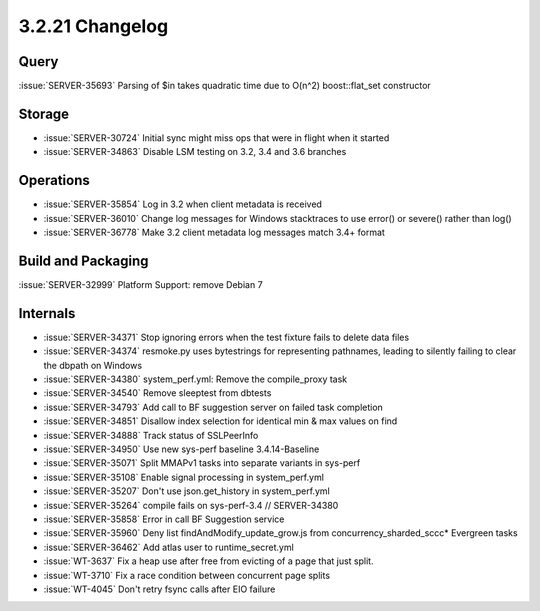 .. _3.2.21-changelog:

3.2.21 Changelog
----------------

Query
~~~~~

:issue:`SERVER-35693` Parsing of $in takes quadratic time due to O(n^2) boost::flat_set constructor

Storage
~~~~~~~

- :issue:`SERVER-30724` Initial sync might miss ops that were in flight when it started
- :issue:`SERVER-34863` Disable LSM testing on 3.2, 3.4 and 3.6 branches

Operations
~~~~~~~~~~

- :issue:`SERVER-35854` Log in 3.2 when client metadata is received
- :issue:`SERVER-36010` Change log messages for Windows stacktraces to use error() or severe() rather than log()
- :issue:`SERVER-36778` Make 3.2 client metadata log messages match 3.4+ format

Build and Packaging
~~~~~~~~~~~~~~~~~~~

:issue:`SERVER-32999` Platform Support: remove Debian 7

Internals
~~~~~~~~~

- :issue:`SERVER-34371` Stop ignoring errors when the test fixture fails to delete data files
- :issue:`SERVER-34374` resmoke.py uses bytestrings for representing pathnames, leading to silently failing to clear the dbpath on Windows
- :issue:`SERVER-34380` system_perf.yml: Remove the compile_proxy task
- :issue:`SERVER-34540` Remove sleeptest from dbtests
- :issue:`SERVER-34793` Add call to BF suggestion server on failed task completion
- :issue:`SERVER-34851` Disallow index selection for identical min & max values on find
- :issue:`SERVER-34888` Track status of SSLPeerInfo
- :issue:`SERVER-34950` Use new sys-perf baseline 3.4.14-Baseline
- :issue:`SERVER-35071` Split MMAPv1 tasks into separate variants in sys-perf
- :issue:`SERVER-35108` Enable signal processing in system_perf.yml
- :issue:`SERVER-35207` Don't use json.get_history in system_perf.yml
- :issue:`SERVER-35264` compile fails on sys-perf-3.4 // SERVER-34380
- :issue:`SERVER-35858` Error in call BF Suggestion service
- :issue:`SERVER-35960` Deny list findAndModify_update_grow.js from concurrency_sharded_sccc* Evergreen tasks
- :issue:`SERVER-36462` Add atlas user to runtime_secret.yml
- :issue:`WT-3637` Fix a heap use after free from evicting of a page that just split.
- :issue:`WT-3710` Fix a race condition between concurrent page splits
- :issue:`WT-4045` Don't retry fsync calls after EIO failure
